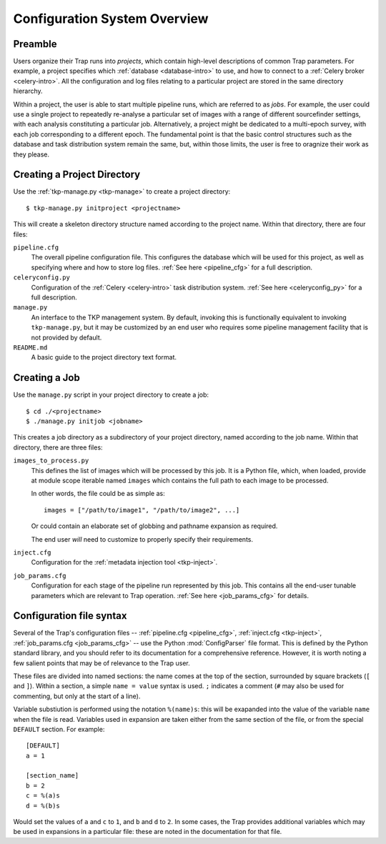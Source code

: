 .. _config-overview:

+++++++++++++++++++++++++++++
Configuration System Overview
+++++++++++++++++++++++++++++

Preamble
========

Users organize their Trap runs into *projects*, which contain high-level
descriptions of common Trap parameters. For example, a project specifies which
:ref:`database <database-intro>` to use, and how to connect to a :ref:`Celery
broker <celery-intro>`. All the configuration and log files relating to a
particular project are stored in the same directory hierarchy.

Within a project, the user is able to start multiple pipeline runs, which are
referred to as *jobs*. For example, the user could use a single project to
repeatedly re-analyse a particular set of images with a range of different
sourcefinder settings, with each analysis constituting a particular job.
Alternatively, a project might be dedicated to a multi-epoch survey, with each
job corresponding to a different epoch. The fundamental point is that the
basic control structures such as the database and task distribution system
remain the same, but, within those limits, the user is free to oragnize their
work as they please.

Creating a Project Directory
============================

Use the :ref:`tkp-manage.py <tkp-manage>` to create a project directory::

  $ tkp-manage.py initproject <projectname>

This will create a skeleton directory structure named according to the project
name. Within that directory, there are four files:

``pipeline.cfg``
   The overall pipeline configuration file. This configures the database which
   will be used for this project, as well as specifying where and how to store
   log files. :ref:`See here <pipeline_cfg>` for a full description.

``celeryconfig.py``
   Configuration of the :ref:`Celery <celery-intro>` task distribution system.
   :ref:`See here <celeryconfig_py>` for a full description.

``manage.py``
   An interface to the TKP management system. By default, invoking this is
   functionally equivalent to invoking ``tkp-manage.py``, but it may be
   customized by an end user who requires some pipeline management facility
   that is not provided by default.

``README.md``
   A basic guide to the project directory text format.

Creating a Job
==============

Use the ``manage.py`` script in your project directory to create a job::

  $ cd ./<projectname>
  $ ./manage.py initjob <jobname>

This creates a job directory as a subdirectory of your project directory,
named according to the job name. Within that directory, there are three
files:

``images_to_process.py``
   This defines the list of images which will be processed by this job. It is
   a Python file, which, when loaded, provide at module scope iterable named
   ``images`` which contains the full path to each image to be processed.

   In other words, the file could be as simple as::

     images = ["/path/to/image1", "/path/to/image2", ...]

   Or could contain an elaborate set of globbing and pathname expansion as
   required.

   The end user *will* need to customize to properly specify their
   requirements.

``inject.cfg``
   Configuration for the :ref:`metadata injection tool <tkp-inject>`.

``job_params.cfg``
   Configuration for each stage of the pipeline run represented by this job.
   This contains all the end-user tunable parameters which are relevant to
   Trap operation. :ref:`See here <job_params_cfg>` for details.

.. _configparser:

Configuration file syntax
=========================

Several of the Trap's configuration files -- :ref:`pipeline.cfg
<pipeline_cfg>`, :ref:`inject.cfg <tkp-inject>`, :ref:`job_params.cfg
<job_params_cfg>` -- use the Python :mod:`ConfigParser` file format. This is
defined by the Python standard library, and you should refer to its
documentation for a comprehensive reference. However, it is worth noting a few
salient points that may be of relevance to the Trap user.

These files are divided into named sections: the name comes at the top of the
section, surrounded by square brackets (``[`` and ``]``). Within a section,
a simple ``name = value`` syntax is used. ``;`` indicates a comment (``#`` may
also be used for commenting, but only at the start of a line).

Variable substiution is performed using the notation ``%(name)s``: this will
be exapanded into the value of the variable ``name`` when the file is read.
Variables used in expansion are taken either from the same section of the
file, or from the special ``DEFAULT`` section. For example::

   [DEFAULT]
   a = 1

   [section_name]
   b = 2
   c = %(a)s
   d = %(b)s

Would set the values of ``a`` and ``c`` to ``1``, and ``b`` and ``d`` to
``2``.  In some cases, the Trap provides additional variables which may be
used in expansions in a particular file: these are noted in the documentation
for that file.
